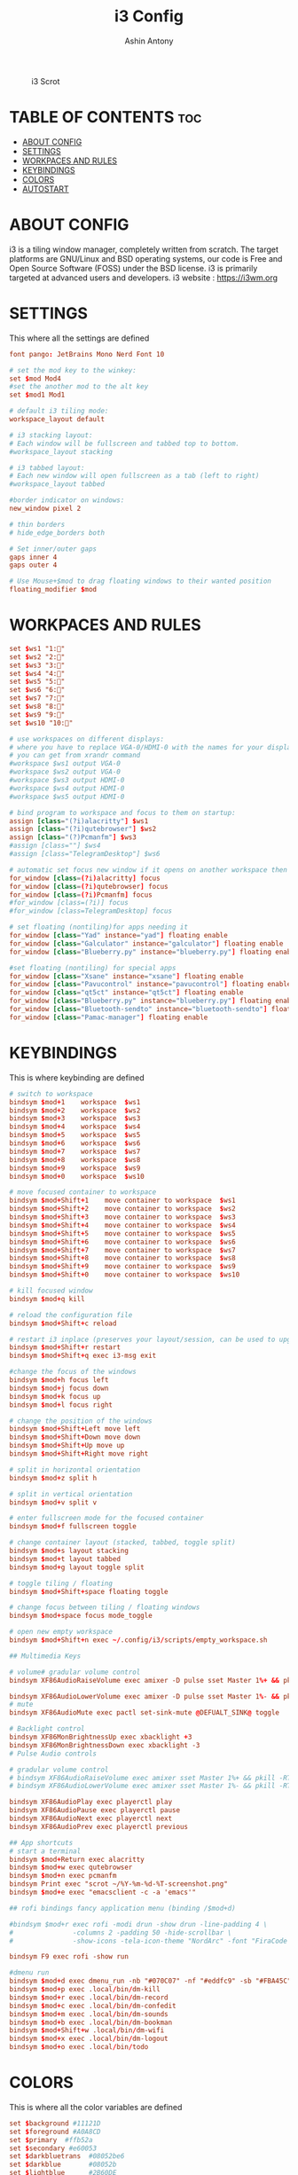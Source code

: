 #+TITLE: i3 Config
#+AUTHOR: Ashin Antony
#+PROPERTY: header-args :tangle config

#+CAPTION: i3 Scrot
#+ATTR_HTML: :alt i3 Scrot :title i3 Scrot :align left
[[https://github.com/ashincoder/dotfiles/blob/master/.screenshots/i3.png]]

* TABLE OF CONTENTS :toc:
- [[#about-config][ABOUT CONFIG]]
- [[#settings][SETTINGS]]
- [[#workpaces-and-rules][WORKPACES AND RULES]]
- [[#keybindings][KEYBINDINGS]]
- [[#colors][COLORS]]
- [[#autostart][AUTOSTART]]

* ABOUT CONFIG
i3 is a tiling window manager, completely written from scratch. The target platforms are GNU/Linux and BSD operating systems, our code is Free and Open Source Software (FOSS) under the BSD license. i3 is primarily targeted at advanced users and developers.
i3 website : https://i3wm.org

* SETTINGS
This where all the settings are defined
#+begin_src conf
font pango: JetBrains Mono Nerd Font 10

# set the mod key to the winkey:
set $mod Mod4
#set the another mod to the alt key
set $mod1 Mod1

# default i3 tiling mode:
workspace_layout default

# i3 stacking layout:
# Each window will be fullscreen and tabbed top to bottom.
#workspace_layout stacking

# i3 tabbed layout:
# Each new window will open fullscreen as a tab (left to right)
#workspace_layout tabbed

#border indicator on windows:
new_window pixel 2

# thin borders
# hide_edge_borders both

# Set inner/outer gaps
gaps inner 4
gaps outer 4

# Use Mouse+$mod to drag floating windows to their wanted position
floating_modifier $mod
#+end_src

* WORKPACES AND RULES
#+begin_src conf
set $ws1 "1:"
set $ws2 "2:"
set $ws3 "3:"
set $ws4 "4:"
set $ws5 "5:"
set $ws6 "6:"
set $ws7 "7:"
set $ws8 "8:"
set $ws9 "9:"
set $ws10 "10:"

# use workspaces on different displays:
# where you have to replace VGA-0/HDMI-0 with the names for your displays
# you can get from xrandr command
#workspace $ws1 output VGA-0
#workspace $ws2 output VGA-0
#workspace $ws3 output HDMI-0
#workspace $ws4 output HDMI-0
#workspace $ws5 output HDMI-0

# bind program to workspace and focus to them on startup:
assign [class="(?i)alacritty"] $ws1
assign [class="(?i)qutebrowser"] $ws2
assign [class="(?)Pcmanfm"] $ws3
#assign [class=""] $ws4
#assign [class="TelegramDesktop"] $ws6

# automatic set focus new window if it opens on another workspace then the current:
for_window [class=(?i)alacritty] focus
for_window [class=(?i)qutebrowser] focus
for_window [class=(?i)Pcmanfm] focus
#for_window [class=(?i)] focus
#for_window [class=TelegramDesktop] focus

# set floating (nontiling)for apps needing it
for_window [class="Yad" instance="yad"] floating enable
for_window [class="Galculator" instance="galculator"] floating enable
for_window [class="Blueberry.py" instance="blueberry.py"] floating enable

#set floating (nontiling) for special apps
for_window [class="Xsane" instance="xsane"] floating enable
for_window [class="Pavucontrol" instance="pavucontrol"] floating enable
for_window [class="qt5ct" instance="qt5ct"] floating enable
for_window [class="Blueberry.py" instance="blueberry.py"] floating enable
for_window [class="Bluetooth-sendto" instance="bluetooth-sendto"] floating enable
for_window [class="Pamac-manager"] floating enable
#+end_src

* KEYBINDINGS
This is where keybinding are defined
#+begin_src conf
# switch to workspace
bindsym $mod+1    workspace  $ws1
bindsym $mod+2    workspace  $ws2
bindsym $mod+3    workspace  $ws3
bindsym $mod+4    workspace  $ws4
bindsym $mod+5    workspace  $ws5
bindsym $mod+6    workspace  $ws6
bindsym $mod+7    workspace  $ws7
bindsym $mod+8    workspace  $ws8
bindsym $mod+9    workspace  $ws9
bindsym $mod+0    workspace  $ws10

# move focused container to workspace
bindsym $mod+Shift+1    move container to workspace  $ws1
bindsym $mod+Shift+2    move container to workspace  $ws2
bindsym $mod+Shift+3    move container to workspace  $ws3
bindsym $mod+Shift+4    move container to workspace  $ws4
bindsym $mod+Shift+5    move container to workspace  $ws5
bindsym $mod+Shift+6    move container to workspace  $ws6
bindsym $mod+Shift+7    move container to workspace  $ws7
bindsym $mod+Shift+8    move container to workspace  $ws8
bindsym $mod+Shift+9    move container to workspace  $ws9
bindsym $mod+Shift+0    move container to workspace  $ws10

# kill focused window
bindsym $mod+q kill

# reload the configuration file
bindsym $mod+Shift+c reload

# restart i3 inplace (preserves your layout/session, can be used to upgrade i3)
bindsym $mod+Shift+r restart
bindsym $mod+Shift+q exec i3-msg exit

#change the focus of the windows
bindsym $mod+h focus left
bindsym $mod+j focus down
bindsym $mod+k focus up
bindsym $mod+l focus right

# change the position of the windows
bindsym $mod+Shift+Left move left
bindsym $mod+Shift+Down move down
bindsym $mod+Shift+Up move up
bindsym $mod+Shift+Right move right

# split in horizontal orientation
bindsym $mod+z split h

# split in vertical orientation
bindsym $mod+v split v

# enter fullscreen mode for the focused container
bindsym $mod+f fullscreen toggle

# change container layout (stacked, tabbed, toggle split)
bindsym $mod+s layout stacking
bindsym $mod+t layout tabbed
bindsym $mod+g layout toggle split

# toggle tiling / floating
bindsym $mod+Shift+space floating toggle

# change focus between tiling / floating windows
bindsym $mod+space focus mode_toggle

# open new empty workspace
bindsym $mod+Shift+n exec ~/.config/i3/scripts/empty_workspace.sh

## Multimedia Keys

# volume# gradular volume control
bindsym XF86AudioRaiseVolume exec amixer -D pulse sset Master 1%+ && pkill -RTMIN+1 i3blocks

bindsym XF86AudioLowerVolume exec amixer -D pulse sset Master 1%- && pkill -RTMIN+1 i3blocks
# mute
bindsym XF86AudioMute exec pactl set-sink-mute @DEFUALT_SINK@ toggle

# Backlight control
bindsym XF86MonBrightnessUp exec xbacklight +3
bindsym XF86MonBrightnessDown exec xbacklight -3
# Pulse Audio controls

# gradular volume control
# bindsym XF86AudioRaiseVolume exec amixer sset Master 1%+ && pkill -RTMIN+1 i3blocks
# bindsym XF86AudioLowerVolume exec amixer sset Master 1%- && pkill -RTMIN+1 i3blocks

bindsym XF86AudioPlay exec playerctl play
bindsym XF86AudioPause exec playerctl pause
bindsym XF86AudioNext exec playerctl next
bindsym XF86AudioPrev exec playerctl previous

## App shortcuts
# start a terminal
bindsym $mod+Return exec alacritty 
bindsym $mod+w exec qutebrowser
bindsym $mod+n exec pcmanfm
bindsym Print exec "scrot ~/%Y-%m-%d-%T-screenshot.png"
bindsym $mod+e exec "emacsclient -c -a 'emacs'"

## rofi bindings fancy application menu (binding /$mod+d)

#bindsym $mod+r exec rofi -modi drun -show drun -line-padding 4 \
#				-columns 2 -padding 50 -hide-scrollbar \
#				-show-icons -tela-icon-theme "NordArc" -font "FiraCode Nerd Font Regular 12"

bindsym F9 exec rofi -show run

#dmenu run
bindsym $mod+d exec dmenu_run -nb "#070C07" -nf "#eddfc9" -sb "#FBA45C" -sf "#11121D""
bindsym $mod+p exec .local/bin/dm-kill
bindsym $mod+r exec .local/bin/dm-record
bindsym $mod+c exec .local/bin/dm-confedit
bindsym $mod+m exec .local/bin/dm-sounds
bindsym $mod+b exec .local/bin/dm-bookman
bindsym $mod+Shift+w .local/bin/dm-wifi
bindsym $mod+x exec .local/bin/dm-logout
bindsym $mod+o exec .local/bin/todo
#+end_src

* COLORS
This is where all the color variables are defined
#+begin_src conf
set $background #11121D
set $foreground #A0A8CD
set $primary  #ffb52a
set $secondary #e60053
set $darkbluetrans	#08052be6
set $darkblue		#08052b
set $lightblue		#2B60DE
set $urgentred		#e53935
set $white		#ffffff
set $black		#000000
set $purple		#e345ff
set $darkgrey		#383c4a
set $grey		#b0b5bd
set $mediumgrey		#8b8b8b
set $yellowbrown	#e1b700

# define colors for windows:
# class                 border  bground text    indicator child_border
client.focused          #6272A4 #6272A4 #F8F8F2 #6272A4   #6272A4
client.focused_inactive #44475A #44475A #F8F8F2 #44475A   #44475A
client.unfocused        #282A36 #282A36 #BFBFBF #282A36   #282A36
client.urgent           #44475A #FF5555 #F8F8F2 #FF5555   #FF5555
client.placeholder      #282A36 #282A36 #F8F8F2 #282A36   #282A36

client.background       #F8F8F2
############################################
# bar settings (input comes from i3status-rust) #
############################################
bar {
		font pango:FontAwesome 5 Free Regular 10
        position top
		# status_command i3blocks -c ~/.config/i3/i3blocks.conf
		status_command /usr/bin/i3status-rs ~/.config/i3status-rust/config.toml
			tray_output primary
            tray_padding 0
strip_workspace_numbers yes


  colors {
    background $background
    statusline $foreground
    separator  $secondary

    focused_workspace  #44475A #44475A #F8F8F2
    active_workspace   #282A36 #44475A #F8F8F2
    inactive_workspace #282A36 #282A36 #BFBFBF
    urgent_workspace   #FF5555 #FF5555 #F8F8F2
    binding_mode       #FF5555 #FF5555 #F8F8F2
  }
}
#+end_src

* AUTOSTART
This is where autostart services are placed
#+begin_src conf
#get auth work with polkit-gnome
exec --no-startup-id /usr/lib/polkit-gnome/polkit-gnome-authentication-agent-1

#polybar launch
#exec_always --no-startup-id $HOME/.config/polybar/launch.sh

# Emacs daemon
exec --no-startup-id /usr/bin/emacs --daemon

# dex execute .desktop files
# in this cases better disable dex and use manual starting apps using xdg/autostart
exec --no-startup-id dex -a -s /etc/xdg/autostart/:~/.config/autostart/

#transparency
exec --no-startup-id picom

# set wallpaper
#exec --no-startup-id nitrogen --restore
exec --no-startup-id xwallpaper --zoom /usr/share/backgrounds/wallpapers/0141.jpg

#set powersavings for display:
exec --no-startup-id xset dpms 600

# Desktop notifications
exec --no-startup-id dbus-launch dunst --config ~/.config/dunst/dunstrc

#fix cursor
exec --no-startup-id xsetroot -cursor_name left_ptr
#+end_src
